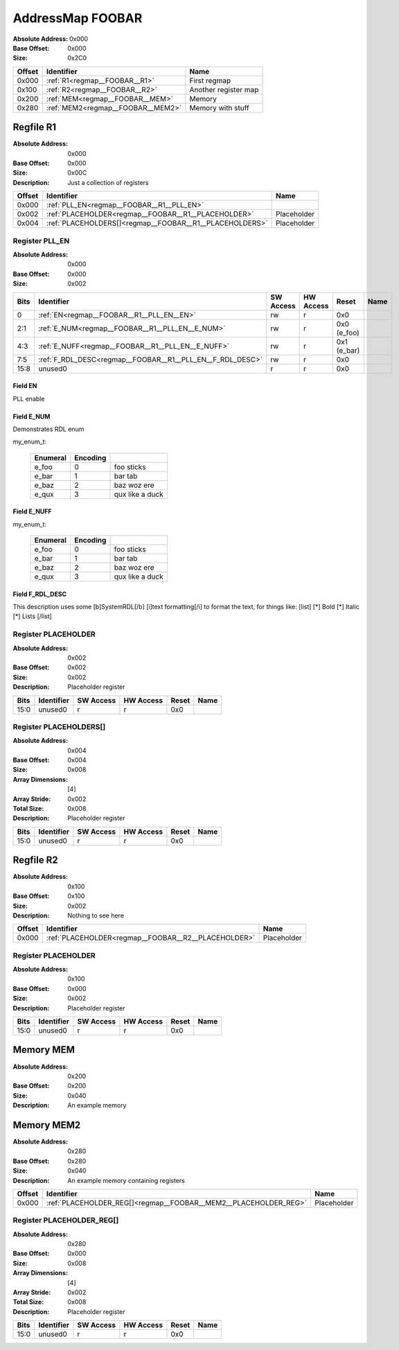 .. _regmap__FOOBAR:

#################
AddressMap FOOBAR
#################

:Absolute Address: 0x000
:Base Offset: 0x000
:Size: 0x2C0


+----------+-----------------------------------+----------------------+
| Offset   | Identifier                        | Name                 |
+==========+===================================+======================+
| 0x000    | :ref:`R1<regmap__FOOBAR__R1>`     | First regmap         |
+----------+-----------------------------------+----------------------+
| 0x100    | :ref:`R2<regmap__FOOBAR__R2>`     | Another register map |
+----------+-----------------------------------+----------------------+
| 0x200    | :ref:`MEM<regmap__FOOBAR__MEM>`   | Memory               |
+----------+-----------------------------------+----------------------+
| 0x280    | :ref:`MEM2<regmap__FOOBAR__MEM2>` | Memory with stuff    |
+----------+-----------------------------------+----------------------+

.. _regmap__FOOBAR__R1:

**********
Regfile R1
**********

:Absolute Address: 0x000
:Base Offset: 0x000
:Size: 0x00C
:Description: Just a collection of registers


+----------+---------------------------------------------------------+-------------+
| Offset   | Identifier                                              | Name        |
+==========+=========================================================+=============+
| 0x000    | :ref:`PLL_EN<regmap__FOOBAR__R1__PLL_EN>`               |             |
+----------+---------------------------------------------------------+-------------+
| 0x002    | :ref:`PLACEHOLDER<regmap__FOOBAR__R1__PLACEHOLDER>`     | Placeholder |
+----------+---------------------------------------------------------+-------------+
| 0x004    | :ref:`PLACEHOLDERS[]<regmap__FOOBAR__R1__PLACEHOLDERS>` | Placeholder |
+----------+---------------------------------------------------------+-------------+

.. _regmap__FOOBAR__R1__PLL_EN:

Register PLL_EN
===============

:Absolute Address: 0x000
:Base Offset: 0x000
:Size: 0x002

.. bitfield::
   :bits: 16
   :lanes: 1
   :fontsize: 12
   :caption: PLL_EN

   [{"name": "EN", "bits": 1, "type": 4}, {"name": "E_NUM", "bits": 2,
   "type": 4}, {"name": "E_NUFF", "bits": 2, "type": 4}, {"name":
   "F_RDL_DESC", "bits": 3, "type": 4}, {"name": "unused0", "bits": 8,
   "type": 1}]

.. _regmap__FOOBAR__R1__PLL_EN__unused0:

+--------+-----------------------------------------------------------+-------------+-------------+-------------+--------+
| Bits   | Identifier                                                | SW Access   | HW Access   | Reset       | Name   |
+========+===========================================================+=============+=============+=============+========+
| 0      | :ref:`EN<regmap__FOOBAR__R1__PLL_EN__EN>`                 | rw          | r           | 0x0         |        |
+--------+-----------------------------------------------------------+-------------+-------------+-------------+--------+
| 2:1    | :ref:`E_NUM<regmap__FOOBAR__R1__PLL_EN__E_NUM>`           | rw          | r           | 0x0 (e_foo) |        |
+--------+-----------------------------------------------------------+-------------+-------------+-------------+--------+
| 4:3    | :ref:`E_NUFF<regmap__FOOBAR__R1__PLL_EN__E_NUFF>`         | rw          | r           | 0x1 (e_bar) |        |
+--------+-----------------------------------------------------------+-------------+-------------+-------------+--------+
| 7:5    | :ref:`F_RDL_DESC<regmap__FOOBAR__R1__PLL_EN__F_RDL_DESC>` | rw          | r           | 0x0         |        |
+--------+-----------------------------------------------------------+-------------+-------------+-------------+--------+
| 15:8   | unused0                                                   | r           | r           | 0x0         |        |
+--------+-----------------------------------------------------------+-------------+-------------+-------------+--------+

.. _regmap__FOOBAR__R1__PLL_EN__EN:

Field EN
--------

PLL enable

.. _regmap__FOOBAR__R1__PLL_EN__E_NUM:

Field E_NUM
-----------

Demonstrates RDL enum

my_enum_t:

  +------------+------------+-----------------+
  | Enumeral   | Encoding   |                 |
  +============+============+=================+
  | e_foo      | 0          | foo sticks      |
  +------------+------------+-----------------+
  | e_bar      | 1          | bar tab         |
  +------------+------------+-----------------+
  | e_baz      | 2          | baz woz ere     |
  +------------+------------+-----------------+
  | e_qux      | 3          | qux like a duck |
  +------------+------------+-----------------+

.. _regmap__FOOBAR__R1__PLL_EN__E_NUFF:

Field E_NUFF
------------

my_enum_t:

  +------------+------------+-----------------+
  | Enumeral   | Encoding   |                 |
  +============+============+=================+
  | e_foo      | 0          | foo sticks      |
  +------------+------------+-----------------+
  | e_bar      | 1          | bar tab         |
  +------------+------------+-----------------+
  | e_baz      | 2          | baz woz ere     |
  +------------+------------+-----------------+
  | e_qux      | 3          | qux like a duck |
  +------------+------------+-----------------+

.. _regmap__FOOBAR__R1__PLL_EN__F_RDL_DESC:

Field F_RDL_DESC
----------------

This description uses some [b]SystemRDL[/b] [i]text formatting[/i] to
format the text, for things like:  [list]   [*] Bold   [*] Italic   [*]
Lists [/list]

.. _regmap__FOOBAR__R1__PLACEHOLDER:

Register PLACEHOLDER
====================

:Absolute Address: 0x002
:Base Offset: 0x002
:Size: 0x002
:Description: Placeholder register

.. bitfield::
   :bits: 16
   :lanes: 1
   :fontsize: 12
   :caption: PLACEHOLDER

   [{"name": "unused0", "bits": 16, "type": 1}]

.. _regmap__FOOBAR__R1__PLACEHOLDER__unused0:

+--------+--------------+-------------+-------------+---------+--------+
| Bits   | Identifier   | SW Access   | HW Access   | Reset   | Name   |
+========+==============+=============+=============+=========+========+
| 15:0   | unused0      | r           | r           | 0x0     |        |
+--------+--------------+-------------+-------------+---------+--------+

.. _regmap__FOOBAR__R1__PLACEHOLDERS:

Register PLACEHOLDERS[]
=======================

:Absolute Address: 0x004
:Base Offset: 0x004
:Size: 0x008
:Array Dimensions: [4]
:Array Stride: 0x002
:Total Size: 0x008
:Description: Placeholder register

.. bitfield::
   :bits: 16
   :lanes: 1
   :fontsize: 12
   :caption: PLACEHOLDERS

   [{"name": "unused0", "bits": 16, "type": 1}]

.. _regmap__FOOBAR__R1__PLACEHOLDERS__unused0:

+--------+--------------+-------------+-------------+---------+--------+
| Bits   | Identifier   | SW Access   | HW Access   | Reset   | Name   |
+========+==============+=============+=============+=========+========+
| 15:0   | unused0      | r           | r           | 0x0     |        |
+--------+--------------+-------------+-------------+---------+--------+

.. _regmap__FOOBAR__R2:

**********
Regfile R2
**********

:Absolute Address: 0x100
:Base Offset: 0x100
:Size: 0x002
:Description: Nothing to see here


+----------+-----------------------------------------------------+-------------+
| Offset   | Identifier                                          | Name        |
+==========+=====================================================+=============+
| 0x000    | :ref:`PLACEHOLDER<regmap__FOOBAR__R2__PLACEHOLDER>` | Placeholder |
+----------+-----------------------------------------------------+-------------+

.. _regmap__FOOBAR__R2__PLACEHOLDER:

Register PLACEHOLDER
====================

:Absolute Address: 0x100
:Base Offset: 0x000
:Size: 0x002
:Description: Placeholder register

.. bitfield::
   :bits: 16
   :lanes: 1
   :fontsize: 12
   :caption: PLACEHOLDER

   [{"name": "unused0", "bits": 16, "type": 1}]

.. _regmap__FOOBAR__R2__PLACEHOLDER__unused0:

+--------+--------------+-------------+-------------+---------+--------+
| Bits   | Identifier   | SW Access   | HW Access   | Reset   | Name   |
+========+==============+=============+=============+=========+========+
| 15:0   | unused0      | r           | r           | 0x0     |        |
+--------+--------------+-------------+-------------+---------+--------+

.. _regmap__FOOBAR__MEM:

**********
Memory MEM
**********

:Absolute Address: 0x200
:Base Offset: 0x200
:Size: 0x040
:Description: An example memory

.. _regmap__FOOBAR__MEM2:

***********
Memory MEM2
***********

:Absolute Address: 0x280
:Base Offset: 0x280
:Size: 0x040
:Description: An example memory containing registers


+----------+-----------------------------------------------------------------+-------------+
| Offset   | Identifier                                                      | Name        |
+==========+=================================================================+=============+
| 0x000    | :ref:`PLACEHOLDER_REG[]<regmap__FOOBAR__MEM2__PLACEHOLDER_REG>` | Placeholder |
+----------+-----------------------------------------------------------------+-------------+

.. _regmap__FOOBAR__MEM2__PLACEHOLDER_REG:

Register PLACEHOLDER_REG[]
==========================

:Absolute Address: 0x280
:Base Offset: 0x000
:Size: 0x008
:Array Dimensions: [4]
:Array Stride: 0x002
:Total Size: 0x008
:Description: Placeholder register

.. bitfield::
   :bits: 16
   :lanes: 1
   :fontsize: 12
   :caption: PLACEHOLDER_REG

   [{"name": "unused0", "bits": 16, "type": 1}]

.. _regmap__FOOBAR__MEM2__PLACEHOLDER_REG__unused0:

+--------+--------------+-------------+-------------+---------+--------+
| Bits   | Identifier   | SW Access   | HW Access   | Reset   | Name   |
+========+==============+=============+=============+=========+========+
| 15:0   | unused0      | r           | r           | 0x0     |        |
+--------+--------------+-------------+-------------+---------+--------+

